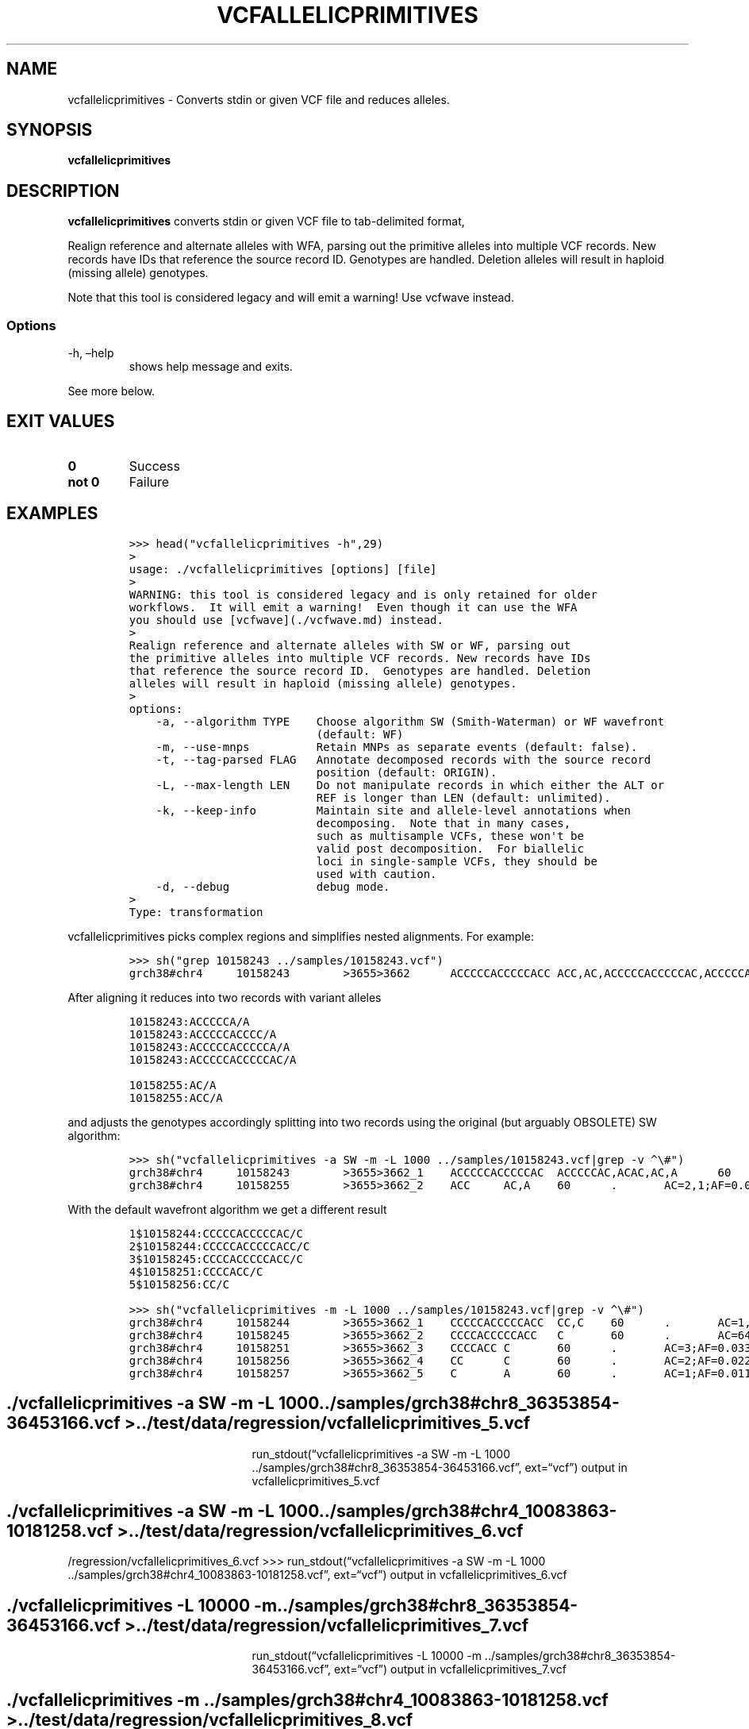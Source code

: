 .\" Automatically generated by Pandoc 2.19.2
.\"
.\" Define V font for inline verbatim, using C font in formats
.\" that render this, and otherwise B font.
.ie "\f[CB]x\f[]"x" \{\
. ftr V B
. ftr VI BI
. ftr VB B
. ftr VBI BI
.\}
.el \{\
. ftr V CR
. ftr VI CI
. ftr VB CB
. ftr VBI CBI
.\}
.TH "VCFALLELICPRIMITIVES" "1" "" "vcfallelicprimitives (vcflib)" "vcfallelicprimitives (VCF transformation)"
.hy
.SH NAME
.PP
vcfallelicprimitives - Converts stdin or given VCF file and reduces
alleles.
.SH SYNOPSIS
.PP
\f[B]vcfallelicprimitives\f[R]
.SH DESCRIPTION
.PP
\f[B]vcfallelicprimitives\f[R] converts stdin or given VCF file to
tab-delimited format,
.PP
Realign reference and alternate alleles with WFA, parsing out the
primitive alleles into multiple VCF records.
New records have IDs that reference the source record ID.
Genotypes are handled.
Deletion alleles will result in haploid (missing allele) genotypes.
.PP
Note that this tool is considered legacy and will emit a warning!
Use vcfwave instead.
.SS Options
.TP
-h, \[en]help
shows help message and exits.
.PP
See more below.
.SH EXIT VALUES
.TP
\f[B]0\f[R]
Success
.TP
\f[B]not 0\f[R]
Failure
.SH EXAMPLES
.IP
.nf
\f[C]

>>> head(\[dq]vcfallelicprimitives -h\[dq],29)
>
usage: ./vcfallelicprimitives [options] [file]
>
WARNING: this tool is considered legacy and is only retained for older
workflows.  It will emit a warning!  Even though it can use the WFA
you should use [vcfwave](./vcfwave.md) instead.
>
Realign reference and alternate alleles with SW or WF, parsing out
the primitive alleles into multiple VCF records. New records have IDs
that reference the source record ID.  Genotypes are handled. Deletion
alleles will result in haploid (missing allele) genotypes.
>
options:
    -a, --algorithm TYPE    Choose algorithm SW (Smith-Waterman) or WF wavefront
                            (default: WF)
    -m, --use-mnps          Retain MNPs as separate events (default: false).
    -t, --tag-parsed FLAG   Annotate decomposed records with the source record
                            position (default: ORIGIN).
    -L, --max-length LEN    Do not manipulate records in which either the ALT or
                            REF is longer than LEN (default: unlimited).
    -k, --keep-info         Maintain site and allele-level annotations when
                            decomposing.  Note that in many cases,
                            such as multisample VCFs, these won\[aq]t be
                            valid post decomposition.  For biallelic
                            loci in single-sample VCFs, they should be
                            used with caution.
    -d, --debug             debug mode.
>
Type: transformation
\f[R]
.fi
.PP
vcfallelicprimitives picks complex regions and simplifies nested
alignments.
For example:
.IP
.nf
\f[C]

>>> sh(\[dq]grep 10158243 ../samples/10158243.vcf\[dq])
grch38#chr4     10158243        >3655>3662      ACCCCCACCCCCACC ACC,AC,ACCCCCACCCCCAC,ACCCCCACC,ACA     60      .       AC=64,3,2,3,1;AF=0.719101,0.0337079,0.0224719,0.0337079,0.011236;AN=89;AT=>3655>3656>3657>3658>3659>3660>3662,>3655>3656>3660>3662,>3655>3660>3662,>3655>3656>3657>3658>3660>3662,>3655>3656>3657>3660>3662,>3655>3656>3661>3662;NS=45;LV=0     GT      0|0     1|1     1|1     1|0     5|1     0|4     0|1     0|1     1|1     1|1     1|1     1|1     1|1     1|1     1|1     4|3     1|1     1|1     1|1     1|0     1|0     1|0     1|0     1|1     1|1     1|4     1|1     1|1     3|0     1|0     1|1     0|1     1|1     1|1     2|1     1|2     1|1     1|1     0|1     1|1     1|1     1|0     1|2     1|1     0
\f[R]
.fi
.PP
After aligning it reduces into two records with variant alleles
.IP
.nf
\f[C]
10158243:ACCCCCA/A
10158243:ACCCCCACCCC/A
10158243:ACCCCCACCCCCA/A
10158243:ACCCCCACCCCCAC/A

10158255:AC/A
10158255:ACC/A
\f[R]
.fi
.PP
and adjusts the genotypes accordingly splitting into two records using
the original (but arguably OBSOLETE) SW algorithm:
.IP
.nf
\f[C]

>>> sh(\[dq]vcfallelicprimitives -a SW -m -L 1000 ../samples/10158243.vcf|grep -v \[ha]\[rs]#\[dq])
grch38#chr4     10158243        >3655>3662_1    ACCCCCACCCCCAC  ACCCCCAC,ACAC,AC,A      60      .       AC=3,1,64,3;AF=0.0337079,0.011236,0.719101,0.0337079;LEN=6,10,12,13;ORIGIN=grch38#chr4:10158243,grch38#chr4:10158243,grch38#chr4:10158243,grch38#chr4:10158243;TYPE=del,del,del,del     GT      0|0     3|3     3|3     3|0     2|3     0|1     0|3     0|3     3|3     3|3     3|3     3|3     3|3     3|3     3|3     1|0     3|3     3|3     3|3     3|0     3|0     3|0     3|0     3|3     3|3     3|1     3|3     3|3     0|0     3|0     3|3     0|3     3|3     3|3     4|3     3|4     3|3     3|3     0|3     3|3     3|3     3|0     3|4     3|3     0
grch38#chr4     10158255        >3655>3662_2    ACC     AC,A    60      .       AC=2,1;AF=0.0224719,0.011236;LEN=1,2;ORIGIN=grch38#chr4:10158243,grch38#chr4:10158243;TYPE=del,del      GT      0|0     .|.     .|.     .|0     2|.     0|0     0|.     0|.     .|.     .|.     .|.     .|.     .|.     .|.     .|.     0|1     .|.     .|.     .|.     .|0     .|0     .|0     .|0     .|.     .|.     .|0     .|.     .|.     1|0     .|0     .|.     0|.     .|.     .|.     .|.     .|.     .|.     .|.     0|.     .|.     .|.     .|0     .|.     .|.     0
\f[R]
.fi
.PP
With the default wavefront algorithm we get a different result
.IP
.nf
\f[C]
1$10158244:CCCCCACCCCCAC/C
2$10158244:CCCCCACCCCCACC/C
3$10158245:CCCCACCCCCACC/C
4$10158251:CCCCACC/C
5$10158256:CC/C
\f[R]
.fi
.IP
.nf
\f[C]

>>> sh(\[dq]vcfallelicprimitives -m -L 1000 ../samples/10158243.vcf|grep -v \[ha]\[rs]#\[dq])
grch38#chr4     10158244        >3655>3662_1    CCCCCACCCCCACC  CC,C    60      .       AC=1,3;AF=0.011236,0.0337079;LEN=12,13;ORIGIN=grch38#chr4:10158243,grch38#chr4:10158243;TYPE=del,del    GT      0|0     0|0     0|0     0|0     1|0     0|0     0|0     0|0     0|0     0|0     0|0     0|0     0|0     0|0     0|0     0|0     0|0     0|0     0|0     0|0     0|0     0|0     0|0     0|0     0|0     0|0     0|0     0|0     0|0     0|0     0|0     0|0     0|0     0|0     2|0     0|2     0|0     0|0     0|0     0|0     0|0     0|0     0|2     0|0     0
grch38#chr4     10158245        >3655>3662_2    CCCCACCCCCACC   C       60      .       AC=64;AF=0.719101;LEN=12;ORIGIN=grch38#chr4:10158243;TYPE=del   GT      0|0     1|1     1|1     1|0     .|1     0|0     0|1     0|1     1|1     1|1     1|1     1|1     1|1     1|1     1|1     0|0     1|1     1|1     1|1     1|0     1|0     1|0     1|0     1|1     1|1     1|0     1|1     1|1     0|0     1|0     1|1     0|1     1|1     1|1     .|1     1|.     1|1     1|1     0|1     1|1     1|1     1|0     1|.     1|1     0
grch38#chr4     10158251        >3655>3662_3    CCCCACC C       60      .       AC=3;AF=0.0337079;LEN=6;ORIGIN=grch38#chr4:10158243;TYPE=del    GT      0|0     .|.     .|.     .|0     .|.     0|1     0|.     0|.     .|.     .|.     .|.     .|.     .|.     .|.     .|.     1|0     .|.     .|.     .|.     .|0     .|0     .|0     .|0     .|.     .|.     .|1     .|.     .|.     0|0     .|0     .|.     0|.     .|.     .|.     .|.     .|.     .|.     .|.     0|.     .|.     .|.     .|0     .|.     .|.     0
grch38#chr4     10158256        >3655>3662_4    CC      C       60      .       AC=2;AF=0.0224719;LEN=1;ORIGIN=grch38#chr4:10158243;TYPE=del    GT      0|0     .|.     .|.     .|0     .|.     0|.     0|.     0|.     .|.     .|.     .|.     .|.     .|.     .|.     .|.     .|1     .|.     .|.     .|.     .|0     .|0     .|0     .|0     .|.     .|.     .|.     .|.     .|.     1|0     .|0     .|.     0|.     .|.     .|.     .|.     .|.     .|.     .|.     0|.     .|.     .|.     .|0     .|.     .|.     0
grch38#chr4     10158257        >3655>3662_5    C       A       60      .       AC=1;AF=0.011236;LEN=1;ORIGIN=grch38#chr4:10158243;TYPE=snp     GT      0|0     .|.     .|.     .|0     .|.     0|.     0|.     0|.     .|.     .|.     .|.     .|.     .|.     .|.     .|.     .|.     .|.     .|.     .|.     .|0     .|0     .|0     .|0     .|.     .|.     .|.     .|.     .|.     .|0     .|0     .|.     0|.     .|.     .|.     .|.     .|.     .|.     .|.     0|.     .|.     .|.     .|0     .|.     .|.     0
\f[R]
.fi
.SH ./vcfallelicprimitives -a SW -m -L 1000 ../samples/grch38#chr8_36353854-36453166.vcf > ../test/data/regression/vcfallelicprimitives_5.vcf
.RS
.RS
.RS
.PP
run_stdout(\[lq]vcfallelicprimitives -a SW -m -L 1000
\&../samples/grch38#chr8_36353854-36453166.vcf\[rq], ext=\[lq]vcf\[rq])
output in vcfallelicprimitives_5.vcf
.RE
.RE
.RE
.SH ./vcfallelicprimitives -a SW -m -L 1000 ../samples/grch38#chr4_10083863-10181258.vcf > ../test/data/regression/vcfallelicprimitives_6.vcf
.PP
/regression/vcfallelicprimitives_6.vcf >>>
run_stdout(\[lq]vcfallelicprimitives -a SW -m -L 1000
\&../samples/grch38#chr4_10083863-10181258.vcf\[rq], ext=\[lq]vcf\[rq])
output in vcfallelicprimitives_6.vcf
.SH ./vcfallelicprimitives -L 10000 -m ../samples/grch38#chr8_36353854-36453166.vcf > ../test/data/regression/vcfallelicprimitives_7.vcf
.RS
.RS
.RS
.PP
run_stdout(\[lq]vcfallelicprimitives -L 10000 -m
\&../samples/grch38#chr8_36353854-36453166.vcf\[rq], ext=\[lq]vcf\[rq])
output in vcfallelicprimitives_7.vcf
.RE
.RE
.RE
.SH ./vcfallelicprimitives -m ../samples/grch38#chr4_10083863-10181258.vcf > ../test/data/regression/vcfallelicprimitives_8.vcf
.RS
.RS
.RS
.PP
run_stdout(\[lq]vcfallelicprimitives -m
\&../samples/grch38#chr4_10083863-10181258.vcf\[rq], ext=\[lq]vcf\[rq])
output in vcfallelicprimitives_8.vcf
.RE
.RE
.RE
.IP
.nf
\f[C]

Another diff example where the first is SW and the second WFA2 showing:

\[ga]\[ga]\[ga]python
>>> sh(\[dq]diff data/regression/vcfallelicprimitives_6.vcf data/regression/vcfallelicprimitives_8.vcf|tail -6\[dq])
1670c1680,1682
< grch38#chr4   10180508        >4593>4597_1    CTT     CTTT,CT,C       60      .       AC=7,47,1;AF=0.0786517,0.52809,0.011236;LEN=1,1,2;ORIGIN=grch38#chr4:10180508,grch38#chr4:10180508,grch38#chr4:10180508;TYPE=ins,del,del        GT      2|0     0|2     2|2     2|0     2|2     0|0     0|2     0|2     2|2     2|2     2|0     2|0     0|2     2|0     2|2     2|0     2|2     2|2     2|2     2|0     0|1     0|0     2|1     2|2     0|2     2|2     2|0     0|2     0|3     2|1     0|2     0|0     2|0     1|2     2|2     0|1     2|2     0|0     0|0     1|0     0|1     2|0     0|0     2|2     2
---
> grch38#chr4   10180508        >4593>4597_1    CTT     C       60      .       AC=1;AF=0.011236;LEN=2;ORIGIN=grch38#chr4:10180508;TYPE=del     GT      0|0     0|0     0|0     0|0     0|0     0|0     0|0     0|0     0|0     0|0     0|0     0|0     0|0     0|0     0|0     0|0     0|0     0|0     0|0     0|0     0|0     0|0     0|0     0|0     0|0     0|0     0|0     0|0     0|1     0|0     0|0     0|0     0|0     0|0     0|0     0|0     0|0     0|0     0|0     0|0     0|0     0|0     0|0     0|0     0
> grch38#chr4   10180509        >4593>4597_2    TT      T       60      .       AC=47;AF=0.52809;LEN=1;ORIGIN=grch38#chr4:10180508;TYPE=del     GT      1|0     0|1     1|1     1|0     1|1     0|0     0|1     0|1     1|1     1|1     1|0     1|0     0|1     1|0     1|1     1|0     1|1     1|1     1|1     1|0     0|0     0|0     1|0     1|1     0|1     1|1     1|0     0|1     0|.     1|0     0|1     0|0     1|0     0|1     1|1     0|0     1|1     0|0     0|0     0|0     0|0     1|0     0|0     1|1     1
> grch38#chr4   10180510        >4593>4597_3    T       TT      60      .       AC=7;AF=0.0786517;LEN=1;ORIGIN=grch38#chr4:10180508;TYPE=ins    GT      .|0     0|.     .|.     .|0     .|.     0|0     0|.     0|.     .|.     .|.     .|0     .|0     0|.     .|0     .|.     .|0     .|.     .|.     .|.     .|0     0|1     0|0     .|1     .|.     0|.     .|.     .|0     0|.     0|.     .|1     0|.     0|0     .|0     1|.     .|.     0|1     .|.     0|0     0|0     1|0     0|1     .|0     0|0     .|.     .
\f[R]
.fi
.PP
shows how WFA2 is doing a better job at taking things apart.
.PP
Even so, this record is wrong.
From grch38#chr4_10083863-10181258.vcf
.PP
Differences between WFA and biWFA:
.IP
.nf
\f[C]
wdiff vcfallelicprimitives_8.vcf vcfwave_5.vcf
grch38#chr4     10134337        >2103>2106_1    [-TTTTG AGGCA-] {+TTTTGGTGTACTGCCT      AGGCAGTACACCAAAA+}
grch38#chr4     10134492        >2125>2211_3    [-TTGATGGAGAATCCCAATTGATGGAGAATCCCAATTGATGGAGAATCCCAATTGATGGAGAATCCCAATTGATGGAGAATCCCAATTGATGGAGAATCCCAATTGATGGAGAATCCCAATTG    GTGATGTAGCATCCCAAGTGATGTAGCATCCCAAGTGATGTAGCATCCCAAGTGATGTAGCATCCCAAGTGATGTAGCATCCCAAGTGATGTAGCATCCCAAGTG-]     {+TTGATGGAGAATCCCAATTGATGGAGAATCCCAATTGATGGAGAATCCCAATTGATGGAGAATCCCAATTGATGGAGAATCCCAATTGATGGAGAATCCCAATTGATGGAGAATCCCAATTGATGGAGAATCCCAATTGATGGAG     GTGATGTAGCATCCCAAGTGATGTAGCATCCCAAGTGATGTAGCATCCCAAGTGATGTAGCATCCCAAGTGATGTAGCATCCCAAGTGATGTAGCATCCCAAGTGATGTAGCATCCCAAGTGATGTAG+}
grch38#chr4     10134498
grch38#chr4     [-10134501      >2125>2211_5    AATCCCAATTGATGGAGAATCCCAATTGATGGAGAATCCCAATTGATGGAGAATCCCAATTGATGGAGAATCCCAATTGATGGAGAATCCCAATTGATGGAGAATCCCAATTGATGGAGAATCCCAATT       CATCCCAATTGATGGAGCATCCCAATTGATGGAGCATCCCAATTGATGGAGCATCCCAATTGATGGAGCATCCCAATTGATGGAGCATCCCAATTGATGGAGCATCCCAATT-]      {+10134500      >2125>2211_6    GAATCCCAATTGATGGAG      G+}     60      .       [-AC=1;AF=0.011236;INV=0,0;LEN=17;ORIGIN=grch38#chr4:10134484;TYPE=complex-]    {+AC=1;AF=0.011236;INV=0;LEN=17;ORIGIN=grch38#chr4:10134484;TYPE=del+}
  GT      0|0     0|0     0|0     0|0     0|0     0|0     0|0     0|0     0|0     0|0     0|0     0|0     0|0     0|.     0|0     0|0     0|0     0|0     0|0     0|0     0|0     0|0     0|0     0|0     0|0     0|0
     0|0     0|0     0|0     0|0     0|0     0|0     0|0     0|0     0|0     0|0     0|0     0|0     0|0
     0|0     0|1     0|0     0|0     0|0     0
grch38#chr4     {+10134518      >2125>2211_7    AATCCCAATTGATGGAGAATCCCAATTGATGGAGAATCCCAATTGATGGAGAATCCCAATTGATGGAGAATCCCAATTGATGGAGAATCCCAATTGATGGAGAATCCCAATT        CATCCCAATTGATGGAGCATCCCAATTGATGGAGCATCCCAATTGATGGAGCATCCCAATTGATGGAGCATCCCAATTGATGGAGCATCCCAATTGATGGAGCATCCCAATT        60      .       AC=1;AF=0.011236;INV=0;LEN=112;ORIGIN=grch38#chr4:10134484;TYPE=mnp     GT      0|0     0|0     0|0     0|0     0|0     0|0
     0|0     0|0     0|0     0|0     0|0     0|0     0|0     0|.     0|0     0|0     0|0     0|0     0|0
     0|0     0|0     0|0     0|0     0|0     0|0     0|0     0|0     0|0     0|0     0|0     0|0     0|0
     0|0     0|0     0|0     0|0     0|0     0|0     0|0     0|0     0|.     0|0     0|0     0|0     0
\f[R]
.fi
.PP
Another problem case fixed with fb7365b07f832bcfcc6ddb693ddfc4a01a25cfbb
.IP
.nf
\f[C]
grch38#chr8_36353854-36453166.vcf:grch38#chr8   36382847        >721>726        GT      GC,AC

SW

vcfallelicprimitives_5.vcf:grch38#chr8  36382847        >721>726_1      GT      AC
vcfallelicprimitives_5.vcf:grch38#chr8  36382848        >721>726_2      T       C

WF

vcfwave_4.vcf:grch38#chr8       36382847        >721>726_1      G       A
\f[R]
.fi
.PP
Let\[cq]s look at some longer sequences:
.PP
The original
.IP
.nf
\f[C]
grch38#chr4_10083863-10181258.vcf:grch38#chr4   10134514        >2136>2148      GGAGAATCCCAATTGATGG     GTAGCATCCCAAGTGATGT,GTAGAATCCCAATTGATGT,GGAGCATCCCAATTGATGG,GG     60      .       AC=11,7,1,3;AF=0.125,0.0795455,0.0113636,0.0340909;AN=88;AT=>2136>2138>2139>2141>2142>2144>2145>2147>2148,>2136>2137>2139>2140>2142>2143>2145>2146>2148,>2136>2137>2139>2141>2142>2144>2145>2146>2148,>2136>2138>2139>2140>2142>2144>2145>2147>2148,>2136>2138>2148;NS=45;LV=1;PS=>2125>2211     GT      0|1     1|0     0|0     0|1     0|0     1|0     1|01|0     0|0     0|0     0|0     0|0     0|0     0|.     0|0     2|2     0|0     4|0     0|0     0|1     0|10|1     0|2     0|0     4|0     0|2     0|0     0|0     2|0     0|0     0|0     0|0     0|0     0|0     2|04|1     0|0     0|0     0|0     0|0     0|3     0|0     0|2     0|0     1
# translates to SW
vcfallelicprimitives_6.vcf:grch38#chr4  10134514        >2136>2148_1    GGAGAATCCCAATTGATG      G       60.AC=3;AF=0.0340909;LEN=17;ORIGIN=grch38#chr4:10134514;TYPE=del   GT      0|0     0|0     0|0     0|0     0|00|0     0|0     0|0     0|0     0|0     0|0     0|0     0|0     0|.     0|0     0|0     0|0     1|0     0|00|0     0|0     0|0     0|0     0|0     1|0     0|0     0|0     0|0     0|0     0|0     0|0     0|0     0|00|0     0|0     1|0     0|0     0|0     0|0     0|0     0|0     0|0     0|0     0|0     0
vcfallelicprimitives_6.vcf:grch38#chr4  10134515        >2136>2148_2    GAGAATCCCAATTGATGG      TAGAATCCCAATTGATGT,TAGCATCCCAAGTGATGT      60      .       AC=7,11;AF=0.0795455,0.125;LEN=18,18;ORIGIN=grch38#chr4:10134514,grch38#chr4:10134514;TYPE=mnp,mnp GT      0|2     2|0     0|0     0|2     0|0     2|0     2|0     2|00|0     0|0     0|0     0|0     0|0     0|.     0|0     1|1     0|0     .|0     0|0     0|2     0|2     0|20|1     0|0     .|0     0|1     0|0     0|0     1|0     0|0     0|0     0|0     0|0     0|0     1|0     .|20|0     0|0     0|0     0|0     0|0     0|0     0|1     0|0     2
vcfallelicprimitives_6.vcf:grch38#chr4  10134518        >2136>2148_3    AATCCCAATTGATGG CATCCCAATTGATGG 60.AC=1;AF=0.0113636;LEN=15;ORIGIN=grch38#chr4:10134514;TYPE=mnp   GT      0|0     0|0     0|0     0|0     0|00|0     0|0     0|0     0|0     0|0     0|0     0|0     0|0     0|.     0|0     0|0     0|0     .|0     0|00|0     0|0     0|0     0|0     0|0     .|0     0|0     0|0     0|0     0|0     0|0     0|0     0|0     0|00|0     0|0     .|0     0|0     0|0     0|0     0|0     0|1     0|0     0|0     0|0     0
# and WFA
vcfallelicprimitives_8.vcf:grch38#chr4  10134515        >2136>2148_1    GAGAATCCCAATTGATGG      TAGCATCCCAAGTGATGG,TAGAATCCCAATTGATGG,G    60      .       AC=11,7,3;AF=0.125,0.0795455,0.0340909;LEN=14,16,17;ORIGIN=grch38#chr4:10134514,grch38#chr4:10134514,grch38#chr4:10134514;TYPE=mnp,mnp,del GT      0|1     1|0     0|00|1     0|0     1|0     1|0     1|0     0|0     0|0     0|0     0|0     0|0     0|.     0|0     2|2     0|03|0     0|0     0|1     0|1     0|1     0|2     0|0     3|0     0|2     0|0     0|0     2|0     0|0     0|00|0     0|0     0|0     2|0     3|1     0|0     0|0     0|0     0|0     0|0     0|0     0|2     0|0     1
vcfallelicprimitives_8.vcf:grch38#chr4  10134518        >2136>2148_2    AATCCCAATTGATG  CATCCCAATTGATG  60.AC=1;AF=0.0113636;LEN=14;ORIGIN=grch38#chr4:10134514;TYPE=mnp   GT      0|0     0|0     0|0     0|0     0|00|0     0|0     0|0     0|0     0|0     0|0     0|0     0|0     0|.     0|0     0|0     0|0     .|0     0|00|0     0|0     0|0     0|0     0|0     .|0     0|0     0|0     0|0     0|0     0|0     0|0     0|0     0|00|0     0|0     .|0     0|0     0|0     0|0     0|0     0|1     0|0     0|0     0|0     0
\f[R]
.fi
.PP
To describe the bug we get for grch38#chr4 10134514 (or: original, sw:,
wf:).
It was fixed with commit fb7365b07f832bcfcc6ddb693ddfc4a01a25cfbb.
.IP
.nf
\f[C]
ori: GGAGAATCCCAATTGATGG->GG
sw:  GGAGAATCCCAATTGATG ->G
wf:   GAGAATCCCAATTGATGG->G
fix:  GAGAATCCCAATTGATGG->G

ori: GGAGAATCCCAATTGATGG->GTAGCATCCCAAGTGATGT
sw:   GAGAATCCCAATTGATGG-> TAGAATCCCAATTGATGT
wf:   GAGAATCCCAATTGATGG-> TAGAATCCCAATTGATGG <-
fix:  GAGAATCCCAATTGATGG-> TAGAATCCCAATTGATGT

ori: GGAGAATCCCAATTGATGG ->GTAGAATCCCAATTGATGT
sw:   GAGAATCCCAATTGATGG -> TAGCATCCCAAGTGATGT
wf:   GAGAATCCCAATTGATGG -> TAGCATCCCAAGTGATGG <-
fix:   GAGAATCCCAATTGATGG-> TAGCATCCCAAGTGATGT
       GAGAATCCCAATTGATGG-> TAGAATCCCAATTGATGG

ori: GGAGAATCCCAATTGATGG->GGAGCATCCCAATTGATGG
sw:    AATCCCAATTGATGG->      CATCCCAATTGATGG
wf:    AATCCCAATTGATG ->      CATCCCAATTGATG
fix:   AATCCCAATTGATGG->      CATCCCAATTGATGG
       A                      C
\f[R]
.fi
.SH vcfwave issue
.PP
Now where does the result TAGAATCCCAATTGATGG come from?
.IP
.nf
\f[C]
Original input record (see samples/10134514.vcf)

10134514 GGAGAATCCCAATTGATGG     GTAGCATCCCAAGTGATGT,GTAGAATCCCAATTGATGT,GGAGCATCCCAATTGATGG,GG

WF CIGARs:

10134514:1M1X2M1X7M1X5M1X:GGAGAATCCCAATTGATGG,GTAGCATCCCAAGTGATGT
10134514:1M1X16M1X:GGAGAATCCCAATTGATGG,GTAGAATCCCAATTGATGT
10134514:4M1X14M:GGAGAATCCCAATTGATGG,GGAGCATCCCAATTGATGG
10134514:2M17D:GGAGAATCCCAATTGATGG,GG

Decomposed alleles (return from parsedAlternates):

GGAGAATCCCAATTGATGG 10134514 GGAGAATCCCAATTGATGG -> GGAGAATCCCAATTGATGG
GGAGCATCCCAATTGATGG 10134514 GGAG -> GGAG
GGAGCATCCCAATTGATGG 10134518 A -> C
GGAGCATCCCAATTGATGG 10134519 ATCCCAATTGATGG -> ATCCCAATTGATGG
GTAGAATCCCAATTGATGT 10134514 G -> G
GTAGAATCCCAATTGATGT 10134515 G -> T
GTAGAATCCCAATTGATGT 10134516 AGAATCCCAATTGATG -> AGAATCCCAATTGATG
GTAGAATCCCAATTGATGT 10134532 G -> T
GTAGCATCCCAAGTGATGT 10134514 G -> G
GTAGCATCCCAAGTGATGT 10134515 G -> T
GTAGCATCCCAAGTGATGT 10134516 AG -> AG
GTAGCATCCCAAGTGATGT 10134518 A -> C
GTAGCATCCCAAGTGATGT 10134519 ATCCCAA -> ATCCCAA
GTAGCATCCCAAGTGATGT 10134526 T -> G
GTAGCATCCCAAGTGATGT 10134527 TGATG -> TGATG
GTAGCATCCCAAGTGATGT 10134532 G -> T

Final result (see test/data/regression/vcfwave_5.vcf):

10134515 GAGAATCCCAATTGATGG      TAGAATCCCAATTGATGG,G
10134518 A                       C
10134526 T                       G
10134532 G                       T
\f[R]
.fi
.PP
Now where does TAGAATCCCAATTGATGG come from?
.PP
Output produced by test/tests/realign.py
.SH LICENSE
.PP
Copyright 2011-2025 (C) Erik Garrison, Pjotr Prins and vcflib
contributors.
MIT licensed.
.SH AUTHORS
Erik Garrison, Pjotr Prins and other vcflib contributors.
